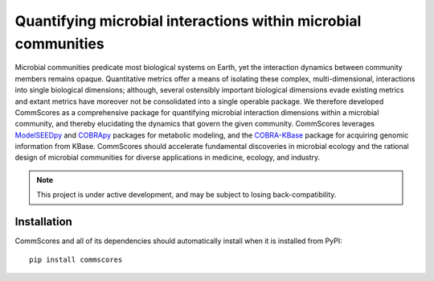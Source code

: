 Quantifying microbial interactions within microbial communities
________________________________________________________________________

|PyPI version| |Downloads| |License|

.. |Supported Python Versions| image:: https://img.shields.io/pypi/pyversions/commscores
   :target: https://pypi.org/project/commscores/
   :alt: Python versions

.. |PyPI version| image:: https://img.shields.io/pypi/v/modelseedpy.svg?logo=PyPI&logoColor=brightgreen
   :target: https://pypi.org/project/commscores/
   :alt: PyPI version

.. |Actions Status| image:: https://github.com/freiburgermsu/modelseedpy/workflows/Test%20modelseedpy/badge.svg
   :target: https://github.com/freiburgermsu/commscores/actions
   :alt: Actions Status

.. |License| image:: https://img.shields.io/badge/License-MIT-blue.svg
   :target: https://opensource.org/licenses/MIT
   :alt: License

.. |Downloads| image:: https://pepy.tech/badge/commscores
   :target: https://pepy.tech/project/commscores
   :alt: Downloads

Microbial communities predicate most biological systems on Earth, yet the interaction dynamics between community members remains opaque. Quantitative metrics offer a means of isolating these complex, multi-dimensional, interactions into single biological dimensions; although, several ostensibly important biological dimensions evade existing metrics and extant metrics have moreover not be consolidated into a single operable package. We therefore developed CommScores as a comprehensive package for quantifying microbial interaction dimensions within a microbial community, and thereby elucidating the dynamics that govern the given community. CommScores leverages `ModelSEEDpy <https://github.com/ModelSEED/ModelSEEDpy>`_ and `COBRApy <https://github.com/opencobra/cobrapy>`_ packages for metabolic modeling, and the `COBRA-KBase <https://github.com/fliu/cobrakbase>`_ package for acquiring genomic information from KBase. CommScores should accelerate fundamental discoveries in microbial ecology and the rational design of microbial communities for diverse applications in medicine, ecology, and industry.

.. note::

   This project is under active development, and may be subject to losing back-compatibility.

----------------------
Installation
----------------------

CommScores and all of its dependencies should automatically install when it is installed from PyPI::

 pip install commscores
